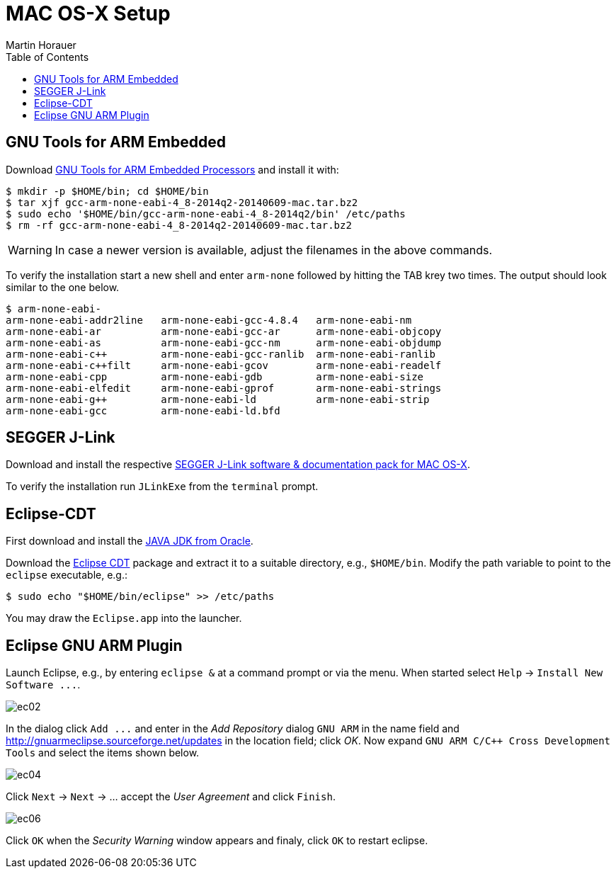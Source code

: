 MAC OS-X Setup
==============
:author: Martin Horauer
:doctype: article
:toc: right
:icons: font
:data-uri:
:lang: en
:date: 2014
:encoding: iso-8859-1
:src: c
:docinfo:


== GNU Tools for ARM Embedded

Download https://launchpad.net/gcc-arm-embedded/+download[GNU Tools for ARM Embedded Processors] and install it with:

....
$ mkdir -p $HOME/bin; cd $HOME/bin
$ tar xjf gcc-arm-none-eabi-4_8-2014q2-20140609-mac.tar.bz2
$ sudo echo '$HOME/bin/gcc-arm-none-eabi-4_8-2014q2/bin' /etc/paths
$ rm -rf gcc-arm-none-eabi-4_8-2014q2-20140609-mac.tar.bz2 
....

WARNING: In case a newer version is available, adjust the filenames in the above commands.

To verify the installation start a new shell and enter `arm-none` followed by hitting the TAB krey two times. The output should look similar to the one below.

....
$ arm-none-eabi-
arm-none-eabi-addr2line   arm-none-eabi-gcc-4.8.4   arm-none-eabi-nm
arm-none-eabi-ar          arm-none-eabi-gcc-ar      arm-none-eabi-objcopy
arm-none-eabi-as          arm-none-eabi-gcc-nm      arm-none-eabi-objdump
arm-none-eabi-c++         arm-none-eabi-gcc-ranlib  arm-none-eabi-ranlib
arm-none-eabi-c++filt     arm-none-eabi-gcov        arm-none-eabi-readelf
arm-none-eabi-cpp         arm-none-eabi-gdb         arm-none-eabi-size
arm-none-eabi-elfedit     arm-none-eabi-gprof       arm-none-eabi-strings
arm-none-eabi-g++         arm-none-eabi-ld          arm-none-eabi-strip
arm-none-eabi-gcc         arm-none-eabi-ld.bfd      
....

== SEGGER J-Link

Download and install the respective http://www.segger.com/jlink-software.html[SEGGER J-Link software & documentation pack for MAC OS-X]. 

To verify the installation run `JLinkExe` from the `terminal` prompt.

== Eclipse-CDT

First download and install the http://www.java.com/en/download/manual.jsp?locale-=en[JAVA JDK from Oracle].

Download the http://www.eclipse.org/downloads/packages/eclipse-ide-cc-developers/keplersr2[Eclipse CDT] package and extract it to a suitable directory, e.g., `$HOME/bin`. Modify the path variable to point to the `eclipse` executable, e.g.:

....
$ sudo echo "$HOME/bin/eclipse" >> /etc/paths
....

You may draw the `Eclipse.app` into the launcher.


== Eclipse GNU ARM Plugin

Launch Eclipse, e.g., by entering `eclipse &` at a command prompt or via the menu. 
When started select `Help` -> `Install New Software ...`.

image::source/ec02.png[]

In the dialog click `Add ...` and enter in the _Add Repository_ dialog +GNU ARM+ in the name field and
http://gnuarmeclipse.sourceforge.net/updates[http://gnuarmeclipse.sourceforge.net/updates] in the location field; click _OK_. Now expand `GNU ARM C/C++ Cross Development Tools` and select the items shown below.

image::source/ec04.png[]

Click `Next` -> `Next` -> ... accept the _User Agreement_ and click `Finish`.

image::source/ec06.png[]

Click `OK` when the _Security Warning_ window appears and finaly, click `OK` to restart eclipse.


